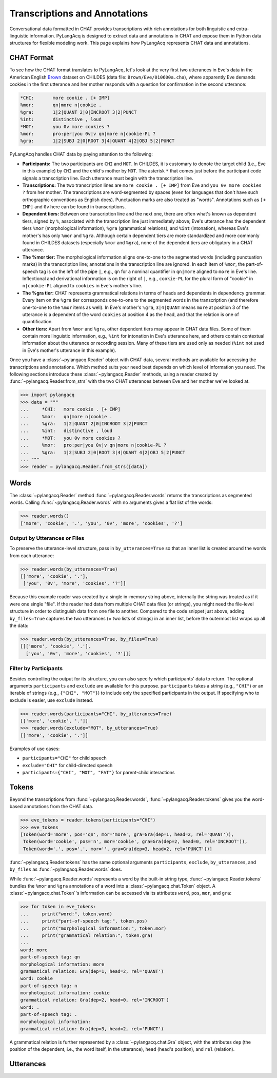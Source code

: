 .. _transcriptions:

Transcriptions and Annotations
==============================

Conversational data formatted in CHAT provides transcriptions with rich
annotations for both linguistic and extra-linguistic information.
PyLangAcq is designed to extract data and annotations in CHAT and expose them
in Python data structures for flexible modeling work.
This page explains how PyLangAcq represents CHAT data and annotations.

CHAT Format
-----------

To see how the CHAT format translates to PyLangAcq, let's look at the very first
two utterances in Eve's data in the American English
`Brown <https://childes.talkbank.org/access/Eng-NA/Brown.html>`_
dataset on CHILDES (data file: ``Brown/Eve/010600a.cha``),
where apparently Eve demands cookies in the first utterance
and her mother responds with a question for confirmation in the second utterance:

.. skip: start

.. code-block::

    *CHI:	more cookie . [+ IMP]
    %mor:	qn|more n|cookie .
    %gra:	1|2|QUANT 2|0|INCROOT 3|2|PUNCT
    %int:	distinctive , loud
    *MOT:	you 0v more cookies ?
    %mor:	pro:per|you 0v|v qn|more n|cookie-PL ?
    %gra:	1|2|SUBJ 2|0|ROOT 3|4|QUANT 4|2|OBJ 5|2|PUNCT

.. skip: end

PyLangAcq handles CHAT data by paying attention to the following:

* **Participants:**
  The two participants are ``CHI`` and ``MOT``.
  In CHILDES, it is customary to denote the target child (i.e., Eve in this example)
  by ``CHI`` and the child's mother by ``MOT``.
  The asterisk ``*`` that comes just before the participant code signals
  a transcription line. Each utterance must begin with the transcription line.

* **Transcriptions:**
  The two transcription lines are ``more cookie . [+ IMP]`` from Eve
  and ``you 0v more cookies ?`` from her mother.
  The transcriptions are word-segmented by spaces
  (even for languages that don't have such orthographic conventions as English does).
  Punctuation marks are also treated as "words".
  Annotations such as ``[+ IMP]`` and ``0v`` here can be found in transcriptions.

* **Dependent tiers:**
  Between one transcription line and the next one, there are often what's known
  as dependent tiers, signed by ``%``,
  associated with the transcription line just immediately above;
  Eve's utterance has the dependent tiers ``%mor``
  (morphological information), ``%gra`` (grammatical relations),
  and ``%int`` (intonation),
  whereas Eve's mother's has only ``%mor`` and ``%gra``.
  Although certain dependent tiers are more standardized and more commonly found
  in CHILDES datasets (especially ``%mor`` and ``%gra``),
  none of the dependent tiers are obligatory in a CHAT utterance.

* **The %mor tier:**
  The morphological information aligns one-to-one to the segmented words
  (including punctuation marks) in the transcription line;
  annotations in the transcription line are ignored.
  In each item of ``%mor``, the part-of-speech tag is on the left of the pipe ``|``,
  e.g., ``qn`` for a nominal quantifier in ``qn|more`` aligned to ``more`` in Eve's line.
  Inflectional and derivational information is on the right of ``|``,
  e.g., ``cookie-PL`` for the plural form of "cookie" in ``n|cookie-PL``
  aligned to ``cookies`` in Eve's mother's line.

* **The %gra tier:**
  CHAT represents grammatical relations in terms of heads and dependents in
  dependency grammar.
  Every item on the ``%gra`` tier corresponds one-to-one to the segmented words
  in the transcription (and therefore one-to-one to the ``%mor`` items as well).
  In Eve's mother's ``%gra``, ``3|4|QUANT`` means ``more`` at position 3 of the utterance
  is a dependent of the word ``cookies`` at position 4 as the head,
  and that the relation is one of quantification.

* **Other tiers:**
  Apart from ``%mor`` and ``%gra``, other dependent tiers may appear in CHAT data files.
  Some of them contain more linguistic information, e.g., ``%int`` for intonation
  in Eve's utterance here, and others contain contextual information about the
  utterance or recording session.
  Many of these tiers are used only as needed (``%int`` not used in Eve's mother's
  utterance in this example).


Once you have a :class:`~pylangacq.Reader` object with CHAT data,
several methods are available for accessing the transcriptions and annotations.
Which method suits your need best depends on which level of information you need.
The following sections introduce these :class:`~pylangacq.Reader` methods,
using a reader created by :func:`~pylangacq.Reader.from_strs` with the two CHAT
utterances between Eve and her mother we've looked at.

.. code-block:: python

    >>> import pylangacq
    >>> data = """
    ...     *CHI:   more cookie . [+ IMP]
    ...     %mor:   qn|more n|cookie .
    ...     %gra:   1|2|QUANT 2|0|INCROOT 3|2|PUNCT
    ...     %int:   distinctive , loud
    ...     *MOT:   you 0v more cookies ?
    ...     %mor:   pro:per|you 0v|v qn|more n|cookie-PL ?
    ...     %gra:   1|2|SUBJ 2|0|ROOT 3|4|QUANT 4|2|OBJ 5|2|PUNCT
    ... """
    >>> reader = pylangacq.Reader.from_strs([data])


Words
-----

The :class:`~pylangacq.Reader` method :func:`~pylangacq.Reader.words`
returns the transcriptions as segmented words.
Calling :func:`~pylangacq.Reader.words` with no arguments gives a
flat list of the words:

.. code-block:: python

    >>> reader.words()
    ['more', 'cookie', '.', 'you', '0v', 'more', 'cookies', '?']


Output by Utterances or Files
^^^^^^^^^^^^^^^^^^^^^^^^^^^^^

To preserve the utterance-level structure, pass in ``by_utterances=True``
so that an inner list is created around the words from each utterance:

.. code-block:: python

    >>> reader.words(by_utterances=True)
    [['more', 'cookie', '.'],
     ['you', '0v', 'more', 'cookies', '?']]

Because this example reader was created by a single in-memory string above,
internally the string was treated as if it were one single "file".
If the reader had data from multiple CHAT data files (or strings),
you might need the file-level structure in order to distinguish data from one file
to another.
Compared to the code snippet just above,
adding ``by_files=True`` captures the two utterances (= two lists of strings)
in an inner list, before the outermost list wraps up all the data:

.. code-block:: python

    >>> reader.words(by_utterances=True, by_files=True)
    [[['more', 'cookie', '.'],
      ['you', '0v', 'more', 'cookies', '?']]]


Filter by Participants
^^^^^^^^^^^^^^^^^^^^^^

Besides controlling the output for its structure,
you can also specify which participants' data to return.
The optional arguments ``participants`` and ``exclude`` are available for this purpose.
``participants`` takes a string (e.g., ``"CHI"``) or an iterable of strings
(e.g., ``{"CHI", "MOT"}``) to include only the specified participants in the output.
If specifying who to exclude is easier, use ``exclude`` instead.

.. code-block:: python

    >>> reader.words(participants="CHI", by_utterances=True)
    [['more', 'cookie', '.']]
    >>> reader.words(exclude="MOT", by_utterances=True)
    [['more', 'cookie', '.']]

Examples of use cases:

* ``participants="CHI"`` for child speech
* ``exclude="CHI"`` for child-directed speech
* ``participants={"CHI", "MOT", "FAT"}`` for parent-child interactions

Tokens
------

Beyond the transcriptions from :func:`~pylangacq.Reader.words`,
:func:`~pylangacq.Reader.tokens` gives you the word-based
annotations from the CHAT data.

.. code-block:: python

    >>> eve_tokens = reader.tokens(participants="CHI")
    >>> eve_tokens
    [Token(word='more', pos='qn', mor='more', gra=Gra(dep=1, head=2, rel='QUANT')),
     Token(word='cookie', pos='n', mor='cookie', gra=Gra(dep=2, head=0, rel='INCROOT')),
     Token(word='.', pos='.', mor='', gra=Gra(dep=3, head=2, rel='PUNCT'))]

:func:`~pylangacq.Reader.tokens` has the same optional arguments
``participants``, ``exclude``, ``by_utterances``, and ``by_files``
as :func:`~pylangacq.Reader.words` does.

While :func:`~pylangacq.Reader.words` represents a word by the built-in string type,
:func:`~pylangacq.Reader.tokens` bundles the ``%mor`` and ``%gra`` annotations
of a word into a :class:`~pylangacq.chat.Token` object.
A :class:`~pylangacq.chat.Token`'s information can be accessed via its attributes
``word``, ``pos``, ``mor``, and ``gra``:

.. code-block:: python

    >>> for token in eve_tokens:
    ...     print("word:", token.word)
    ...     print("part-of-speech tag:", token.pos)
    ...     print("morphological information:", token.mor)
    ...     print("grammatical relation:", token.gra)
    ...
    word: more
    part-of-speech tag: qn
    morphological information: more
    grammatical relation: Gra(dep=1, head=2, rel='QUANT')
    word: cookie
    part-of-speech tag: n
    morphological information: cookie
    grammatical relation: Gra(dep=2, head=0, rel='INCROOT')
    word: .
    part-of-speech tag: .
    morphological information:
    grammatical relation: Gra(dep=3, head=2, rel='PUNCT')

A grammatical relation is further represented by a :class:`~pylangacq.chat.Gra` object,
with the attributes
``dep`` (the position of the dependent, i.e., the word itself, in the utterance),
``head`` (head's position),
and ``rel`` (relation).


Utterances
----------
